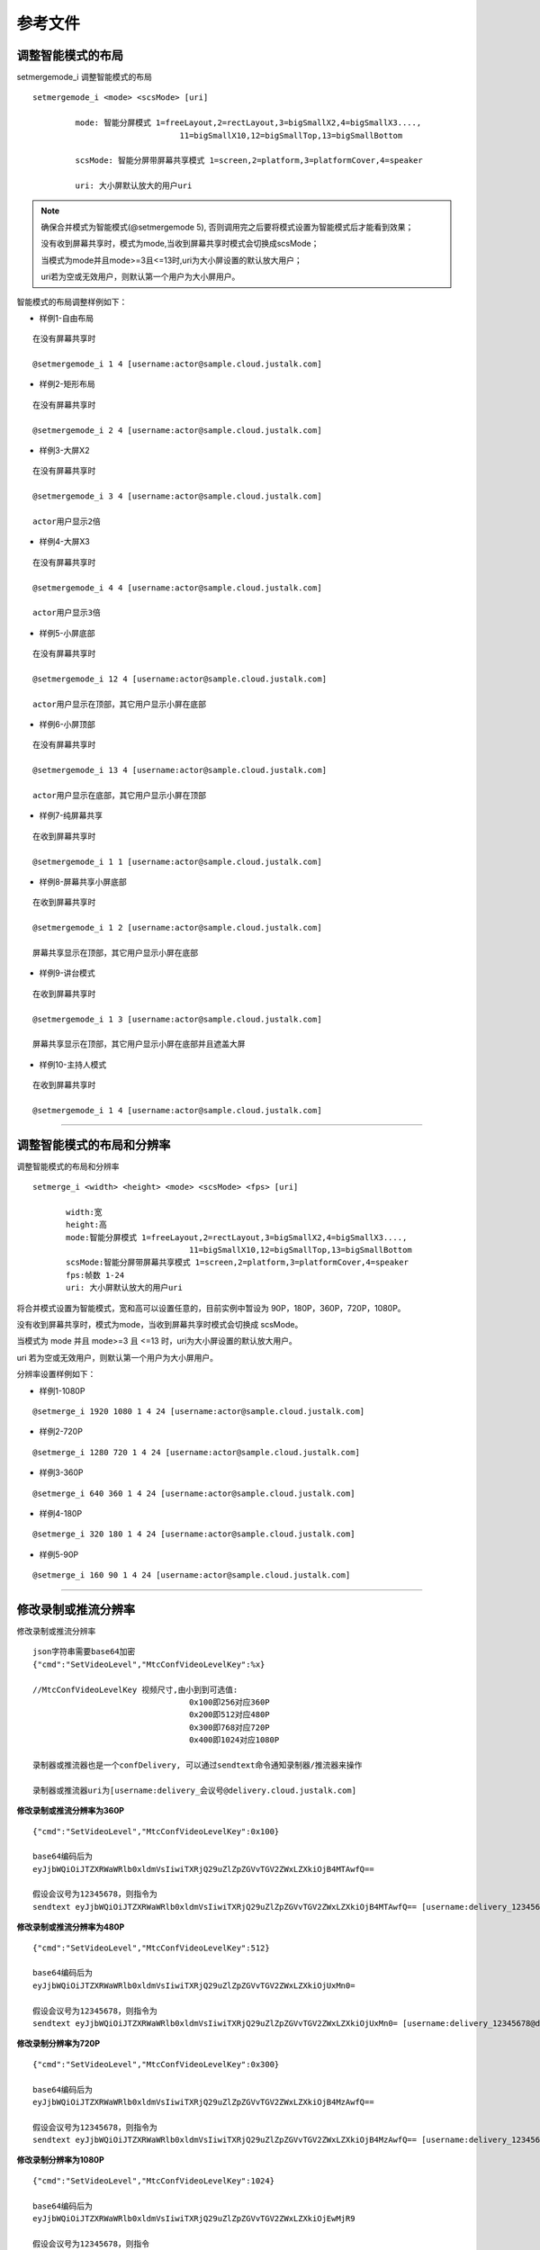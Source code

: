 参考文件
=====================

.. _智能分屏:

调整智能模式的布局
-------------------------

setmergemode_i 调整智能模式的布局
::

	  setmergemode_i <mode> <scsMode> [uri]

		   mode: 智能分屏模式 1=freeLayout,2=rectLayout,3=bigSmallX2,4=bigSmallX3....,
			                 11=bigSmallX10,12=bigSmallTop,13=bigSmallBottom

		   scsMode: 智能分屏带屏幕共享模式 1=screen,2=platform,3=platformCover,4=speaker

		   uri: 大小屏默认放大的用户uri

.. note:: 确保合并模式为智能模式(@setmergemode 5), 否则调用完之后要将模式设置为智能模式后才能看到效果；
	      
	没有收到屏幕共享时，模式为mode,当收到屏幕共享时模式会切换成scsMode；

	当模式为mode并且mode>=3且<=13时,uri为大小屏设置的默认放大用户；

	uri若为空或无效用户，则默认第一个用户为大小屏用户。


智能模式的布局调整样例如下：

- 样例1-自由布局
::

    在没有屏幕共享时

    @setmergemode_i 1 4 [username:actor@sample.cloud.justalk.com]

.. image:: images/freelayout.png


- 样例2-矩形布局
::

    在没有屏幕共享时

    @setmergemode_i 2 4 [username:actor@sample.cloud.justalk.com]

.. image:: images/rectangle.png


- 样例3-大屏X2
::

	在没有屏幕共享时
	
	@setmergemode_i 3 4 [username:actor@sample.cloud.justalk.com]

	actor用户显示2倍

.. image:: images/bigscreenX2.png


- 样例4-大屏X3
::

	在没有屏幕共享时
	
	@setmergemode_i 4 4 [username:actor@sample.cloud.justalk.com]

	actor用户显示3倍

.. image:: images/bigscreenX3.png	


- 样例5-小屏底部
::

	在没有屏幕共享时
	
	@setmergemode_i 12 4 [username:actor@sample.cloud.justalk.com]

	actor用户显示在顶部，其它用户显示小屏在底部

.. image:: images/smallscreenb.png			


- 样例6-小屏顶部
::

	在没有屏幕共享时
	
	@setmergemode_i 13 4 [username:actor@sample.cloud.justalk.com]

	actor用户显示在底部，其它用户显示小屏在顶部

.. image:: images/smallscreent.png	


- 样例7-纯屏幕共享
::

	在收到屏幕共享时
	
	@setmergemode_i 1 1 [username:actor@sample.cloud.justalk.com]

.. image:: images/purescreenshare.png		


- 样例8-屏幕共享小屏底部
::

	在收到屏幕共享时
	
	@setmergemode_i 1 2 [username:actor@sample.cloud.justalk.com]

	屏幕共享显示在顶部，其它用户显示小屏在底部

.. image:: images/smallscreenb.png	


- 样例9-讲台模式
::

	在收到屏幕共享时
	
	@setmergemode_i 1 3 [username:actor@sample.cloud.justalk.com]

	屏幕共享显示在顶部，其它用户显示小屏在底部并且遮盖大屏

.. image:: images/teachermode.png		


- 样例10-主持人模式
::

	在收到屏幕共享时
	
	@setmergemode_i 1 4 [username:actor@sample.cloud.justalk.com]

.. image:: images/hostmode.png	


^^^^^^^^^^^^^^^^^^^^^^^^^^^^^^^^^^^^^


调整智能模式的布局和分辨率
---------------------------------

调整智能模式的布局和分辨率

::

    setmerge_i <width> <height> <mode> <scsMode> <fps> [uri]

	   width:宽
	   height:高
	   mode:智能分屏模式 1=freeLayout,2=rectLayout,3=bigSmallX2,4=bigSmallX3....,
			             11=bigSmallX10,12=bigSmallTop,13=bigSmallBottom
	   scsMode:智能分屏带屏幕共享模式 1=screen,2=platform,3=platformCover,4=speaker
	   fps:帧数 1-24
	   uri: 大小屏默认放大的用户uri

将合并模式设置为智能模式，宽和高可以设置任意的，目前实例中暂设为 90P，180P，360P，720P，1080P。

没有收到屏幕共享时，模式为mode，当收到屏幕共享时模式会切换成 scsMode。

当模式为 mode 并且 mode>=3 且 <=13 时，uri为大小屏设置的默认放大用户。

uri 若为空或无效用户，则默认第一个用户为大小屏用户。


分辨率设置样例如下：

- 样例1-1080P
::

	@setmerge_i 1920 1080 1 4 24 [username:actor@sample.cloud.justalk.com]


- 样例2-720P
::

	@setmerge_i 1280 720 1 4 24 [username:actor@sample.cloud.justalk.com]


- 样例3-360P
::

	@setmerge_i 640 360 1 4 24 [username:actor@sample.cloud.justalk.com]


- 样例4-180P
::

	@setmerge_i 320 180 1 4 24 [username:actor@sample.cloud.justalk.com]


- 样例5-90P
::

	@setmerge_i 160 90 1 4 24 [username:actor@sample.cloud.justalk.com]


^^^^^^^^^^^^^^^^^^^^^^^^^^^^^^^^^^

.. _修改录制或推流分辨率:

修改录制或推流分辨率
-------------------------

修改录制或推流分辨率
::

	json字符串需要base64加密
	{"cmd":"SetVideoLevel","MtcConfVideoLevelKey":%x}

	//MtcConfVideoLevelKey 视频尺寸,由小到到可选值:
	                                 0x100即256对应360P
	                                 0x200即512对应480P
	                                 0x300即768对应720P
	                                 0x400即1024对应1080P

	录制器或推流器也是一个confDelivery, 可以通过sendtext命令通知录制器/推流器来操作

	录制器或推流器uri为[username:delivery_会议号@delivery.cloud.justalk.com]


**修改录制或推流分辨率为360P**
::

    {"cmd":"SetVideoLevel","MtcConfVideoLevelKey":0x100}

    base64编码后为
    eyJjbWQiOiJTZXRWaWRlb0xldmVsIiwiTXRjQ29uZlZpZGVvTGV2ZWxLZXkiOjB4MTAwfQ==

    假设会议号为12345678，则指令为
    sendtext eyJjbWQiOiJTZXRWaWRlb0xldmVsIiwiTXRjQ29uZlZpZGVvTGV2ZWxLZXkiOjB4MTAwfQ== [username:delivery_12345678@delivery.cloud.justalk.com]
 
**修改录制或推流分辨率为480P**
::

    {"cmd":"SetVideoLevel","MtcConfVideoLevelKey":512}

    base64编码后为
    eyJjbWQiOiJTZXRWaWRlb0xldmVsIiwiTXRjQ29uZlZpZGVvTGV2ZWxLZXkiOjUxMn0=

    假设会议号为12345678，则指令为
    sendtext eyJjbWQiOiJTZXRWaWRlb0xldmVsIiwiTXRjQ29uZlZpZGVvTGV2ZWxLZXkiOjUxMn0= [username:delivery_12345678@delivery.cloud.justalk.com]

**修改录制分辨率为720P**
::

    {"cmd":"SetVideoLevel","MtcConfVideoLevelKey":0x300}

    base64编码后为
    eyJjbWQiOiJTZXRWaWRlb0xldmVsIiwiTXRjQ29uZlZpZGVvTGV2ZWxLZXkiOjB4MzAwfQ==

    假设会议号为12345678，则指令为
    sendtext eyJjbWQiOiJTZXRWaWRlb0xldmVsIiwiTXRjQ29uZlZpZGVvTGV2ZWxLZXkiOjB4MzAwfQ== [username:delivery_12345678@delivery.cloud.justalk.com]

**修改录制分辨率为1080P**
::

    {"cmd":"SetVideoLevel","MtcConfVideoLevelKey":1024}

    base64编码后为
    eyJjbWQiOiJTZXRWaWRlb0xldmVsIiwiTXRjQ29uZlZpZGVvTGV2ZWxLZXkiOjEwMjR9
    
    假设会议号为12345678，则指令
    sendtext eyJjbWQiOiJTZXRWaWRlb0xldmVsIiwiTXRjQ29uZlZpZGVvTGV2ZWxLZXkiOjEwMjR9 [username:delivery_12345678@delivery.cloud.justalk.com]


^^^^^^^^^^^^^^^^^^^^^^^^^^^^^^^^^^^^^^^^

.. _修改录制文件大小:

修改录制文件大小
-------------------------

**修改录制文件大小为100KB**
::

    {"cmd":"StartRecord","Video":true,"Storage":{"Protocol":"qiniu","AccessKey":"Th2jW_jP5VSk-wfdVMy5it1oK4iHa8pv8vBZMhbd","SecretKey":"Nh-_pgXrx9weiq8bkAtJPkrBlV3YP13U0Fx0fT-c","BucketName":"ajianzheng","FileKey":"12345678.mp4","SplitFileSize":100}}  
    
    base64编码后为  
    eyJjbWQiOiJTdGFydFJlY29yZCIsIlZpZGVvIjp0cnVlLCJTdG9yYWdlIjp7IlByb3RvY29sIjoicWluaXUiLCJBY2Nlc3NLZXkiOiJUaDJqV19qUDVWU2std2ZkVk15NWl0MW9LNGlIYThwdjh2QlpNaGJkIiwiU2VjcmV0S2V5IjoiTmgtX3BnWHJ4OXdlaXE4YmtBdEpQa3JCbFYzWVAxM1UwRngwZlQtYyIsIkJ1Y2tldE5hbWUiOiJhamlhbnpoZW5nIiwiRmlsZUtleSI6IjEyMzQ1Njc4Lm1wNCIsIlNwbGl0RmlsZVNpemUiOjEwMH19  
    
    假设会议号为12345678，则指令为
    sendtext eyJjbWQiOiJTdGFydFJlY29yZCIsIlZpZGVvIjp0cnVlLCJTdG9yYWdlIjp7IlByb3RvY29sIjoicWluaXUiLCJBY2Nlc3NLZXkiOiJUaDJqV19qUDVWU2std2ZkVk15NWl0MW9LNGlIYThwdjh2QlpNaGJkIiwiU2VjcmV0S2V5IjoiTmgtX3BnWHJ4OXdlaXE4YmtBdEpQa3JCbFYzWVAxM1UwRngwZlQtYyIsIkJ1Y2tldE5hbWUiOiJhamlhbnpoZW5nIiwiRmlsZUtleSI6IjEyMzQ1Njc4Lm1wNCIsIlNwbGl0RmlsZVNpemUiOjEwMH19 [username:delivery_12345678@delivery.cloud.justalk.com]

**修改录制文件大小为1MB**
::

    {"cmd":"StartRecord","Video":true,"Storage":{"Protocol":"qiniu","AccessKey":"Th2jW_jP5VSk-wfdVMy5it1oK4iHa8pv8vBZMhbd","SecretKey":"Nh-_pgXrx9weiq8bkAtJPkrBlV3YP13U0Fx0fT-c","BucketName":"ajianzheng","FileKey":"12345678.mp4","SplitFileSize":1024}}  
   
    base64编码为
    eyJjbWQiOiJTdGFydFJlY29yZCIsIlZpZGVvIjp0cnVlLCJTdG9yYWdlIjp7IlByb3RvY29sIjoicWluaXUiLCJBY2Nlc3NLZXkiOiJUaDJqV19qUDVWU2std2ZkVk15NWl0MW9LNGlIYThwdjh2QlpNaGJkIiwiU2VjcmV0S2V5IjoiTmgtX3BnWHJ4OXdlaXE4YmtBdEpQa3JCbFYzWVAxM1UwRngwZlQtYyIsIkJ1Y2tldE5hbWUiOiJhamlhbnpoZW5nIiwiRmlsZUtleSI6IjEyMzQ1Njc4Lm1wNCIsIlNwbGl0RmlsZVNpemUiOjEwMjR9fQ==
    
    假设会议号为12345678，则指令为
    sendtext eyJjbWQiOiJTdGFydFJlY29yZCIsIlZpZGVvIjp0cnVlLCJTdG9yYWdlIjp7IlByb3RvY29sIjoicWluaXUiLCJBY2Nlc3NLZXkiOiJUaDJqV19qUDVWU2std2ZkVk15NWl0MW9LNGlIYThwdjh2QlpNaGJkIiwiU2VjcmV0S2V5IjoiTmgtX3BnWHJ4OXdlaXE4YmtBdEpQa3JCbFYzWVAxM1UwRngwZlQtYyIsIkJ1Y2tldE5hbWUiOiJhamlhbnpoZW5nIiwiRmlsZUtleSI6IjEyMzQ1Njc4Lm1wNCIsIlNwbGl0RmlsZVNpemUiOjEwMjR9fQ== [username:delivery_12345678@delivery.cloud.justalk.com]

**修改录制文件大小为1GB**
::

    {"cmd":"StartRecord","Video":true,"Storage":{"Protocol":"qiniu","AccessKey":"Th2jW_jP5VSk-wfdVMy5it1oK4iHa8pv8vBZMhbd","SecretKey":"Nh-_pgXrx9weiq8bkAtJPkrBlV3YP13U0Fx0fT-c","BucketName":"ajianzheng","FileKey":"12345678.mp4","SplitFileSize":1048576}}  
    
    base64编码后为
    eyJjbWQiOiJTdGFydFJlY29yZCIsIlZpZGVvIjp0cnVlLCJTdG9yYWdlIjp7IlByb3RvY29sIjoicWluaXUiLCJBY2Nlc3NLZXkiOiJUaDJqV19qUDVWU2std2ZkVk15NWl0MW9LNGlIYThwdjh2QlpNaGJkIiwiU2VjcmV0S2V5IjoiTmgtX3BnWHJ4OXdlaXE4YmtBdEpQa3JCbFYzWVAxM1UwRngwZlQtYyIsIkJ1Y2tldE5hbWUiOiJhamlhbnpoZW5nIiwiRmlsZUtleSI6IjEyMzQ1Njc4Lm1wNCIsIlNwbGl0RmlsZVNpemUiOjEwNDg1NzZ9fQ==
    
    假设会议号为12345678，则指令为
    sendtext eyJjbWQiOiJTdGFydFJlY29yZCIsIlZpZGVvIjp0cnVlLCJTdG9yYWdlIjp7IlByb3RvY29sIjoicWluaXUiLCJBY2Nlc3NLZXkiOiJUaDJqV19qUDVWU2std2ZkVk15NWl0MW9LNGlIYThwdjh2QlpNaGJkIiwiU2VjcmV0S2V5IjoiTmgtX3BnWHJ4OXdlaXE4YmtBdEpQa3JCbFYzWVAxM1UwRngwZlQtYyIsIkJ1Y2tldE5hbWUiOiJhamlhbnpoZW5nIiwiRmlsZUtleSI6IjEyMzQ1Njc4Lm1wNCIsIlNwbGl0RmlsZVNpemUiOjEwNDg1NzZ9fQ== [username:delivery_12345678@delivery.cloud.justalk.com]

**修改录制文件大小为6GB**
::

    {"cmd":"StartRecord","Video":true,"Storage":{"Protocol":"qiniu","AccessKey":"Th2jW_jP5VSk-wfdVMy5it1oK4iHa8pv8vBZMhbd","SecretKey":"Nh-_pgXrx9weiq8bkAtJPkrBlV3YP13U0Fx0fT-c","BucketName":"ajianzheng","FileKey":"12345678.mp4","SplitFileSize": 6291456}}  
    
    base64编码后为
    eyJjbWQiOiJTdGFydFJlY29yZCIsIlZpZGVvIjp0cnVlLCJTdG9yYWdlIjp7IlByb3RvY29sIjoicWluaXUiLCJBY2Nlc3NLZXkiOiJUaDJqV19qUDVWU2std2ZkVk15NWl0MW9LNGlIYThwdjh2QlpNaGJkIiwiU2VjcmV0S2V5IjoiTmgtX3BnWHJ4OXdlaXE4YmtBdEpQa3JCbFYzWVAxM1UwRngwZlQtYyIsIkJ1Y2tldE5hbWUiOiJhamlhbnpoZW5nIiwiRmlsZUtleSI6IjEyMzQ1Njc4Lm1wNCIsIlNwbGl0RmlsZVNpemUiOiA2MjkxNDU2fX0=
    
    假设会议号为12345678，则指令为
    sendtext eyJjbWQiOiJTdGFydFJlY29yZCIsIlZpZGVvIjp0cnVlLCJTdG9yYWdlIjp7IlByb3RvY29sIjoicWluaXUiLCJBY2Nlc3NLZXkiOiJUaDJqV19qUDVWU2std2ZkVk15NWl0MW9LNGlIYThwdjh2QlpNaGJkIiwiU2VjcmV0S2V5IjoiTmgtX3BnWHJ4OXdlaXE4YmtBdEpQa3JCbFYzWVAxM1UwRngwZlQtYyIsIkJ1Y2tldE5hbWUiOiJhamlhbnpoZW5nIiwiRmlsZUtleSI6IjEyMzQ1Njc4Lm1wNCIsIlNwbGl0RmlsZVNpemUiOiA2MjkxNDU2fX0= [username:delivery_12345678@delivery.cloud.justalk.com]